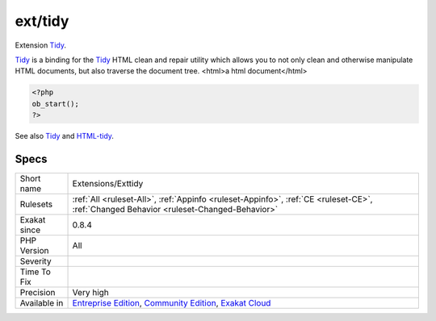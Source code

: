 .. _extensions-exttidy:


.. _ext-tidy:

ext/tidy
++++++++

.. meta::
	:description:
		ext/tidy: Extension Tidy.
	:twitter:card: summary_large_image
	:twitter:site: @exakat
	:twitter:title: ext/tidy
	:twitter:description: ext/tidy: Extension Tidy
	:twitter:creator: @exakat
	:twitter:image:src: https://www.exakat.io/wp-content/uploads/2020/06/logo-exakat.png
	:og:image: https://www.exakat.io/wp-content/uploads/2020/06/logo-exakat.png
	:og:title: ext/tidy
	:og:type: article
	:og:description: Extension Tidy
	:og:url: https://exakat.readthedocs.io/en/latest/Reference/Rules/ext/tidy.html
	:og:locale: en

.. raw:: html


	<script type="application/ld+json">{"@context":"https:\/\/schema.org","@graph":[{"@type":"WebPage","@id":"https:\/\/php-tips.readthedocs.io\/en\/latest\/Reference\/Rules\/Extensions\/Exttidy.html","url":"https:\/\/php-tips.readthedocs.io\/en\/latest\/Reference\/Rules\/Extensions\/Exttidy.html","name":"ext\/tidy","isPartOf":{"@id":"https:\/\/www.exakat.io\/"},"datePublished":"Fri, 10 Jan 2025 09:46:17 +0000","dateModified":"Fri, 10 Jan 2025 09:46:17 +0000","description":"Extension Tidy","inLanguage":"en-US","potentialAction":[{"@type":"ReadAction","target":["https:\/\/exakat.readthedocs.io\/en\/latest\/ext\/tidy.html"]}]},{"@type":"WebSite","@id":"https:\/\/www.exakat.io\/","url":"https:\/\/www.exakat.io\/","name":"Exakat","description":"Smart PHP static analysis","inLanguage":"en-US"}]}</script>

Extension `Tidy <https://www.php.net/tidy>`_.

`Tidy <https://www.php.net/tidy>`_ is a binding for the `Tidy <https://www.php.net/tidy>`_ HTML clean and repair utility which allows you to not only clean and otherwise manipulate HTML documents, but also traverse the document tree.
<html>a html document</html>

.. code-block:: php
   
   <?php
   ob_start();
   ?>

See also `Tidy <https://www.php.net/manual/en/book.tidy.php>`_ and `HTML-tidy <http://www.html-tidy.org/>`_.


Specs
_____

+--------------+-----------------------------------------------------------------------------------------------------------------------------------------------------------------------------------------+
| Short name   | Extensions/Exttidy                                                                                                                                                                      |
+--------------+-----------------------------------------------------------------------------------------------------------------------------------------------------------------------------------------+
| Rulesets     | :ref:`All <ruleset-All>`, :ref:`Appinfo <ruleset-Appinfo>`, :ref:`CE <ruleset-CE>`, :ref:`Changed Behavior <ruleset-Changed-Behavior>`                                                  |
+--------------+-----------------------------------------------------------------------------------------------------------------------------------------------------------------------------------------+
| Exakat since | 0.8.4                                                                                                                                                                                   |
+--------------+-----------------------------------------------------------------------------------------------------------------------------------------------------------------------------------------+
| PHP Version  | All                                                                                                                                                                                     |
+--------------+-----------------------------------------------------------------------------------------------------------------------------------------------------------------------------------------+
| Severity     |                                                                                                                                                                                         |
+--------------+-----------------------------------------------------------------------------------------------------------------------------------------------------------------------------------------+
| Time To Fix  |                                                                                                                                                                                         |
+--------------+-----------------------------------------------------------------------------------------------------------------------------------------------------------------------------------------+
| Precision    | Very high                                                                                                                                                                               |
+--------------+-----------------------------------------------------------------------------------------------------------------------------------------------------------------------------------------+
| Available in | `Entreprise Edition <https://www.exakat.io/entreprise-edition>`_, `Community Edition <https://www.exakat.io/community-edition>`_, `Exakat Cloud <https://www.exakat.io/exakat-cloud/>`_ |
+--------------+-----------------------------------------------------------------------------------------------------------------------------------------------------------------------------------------+


